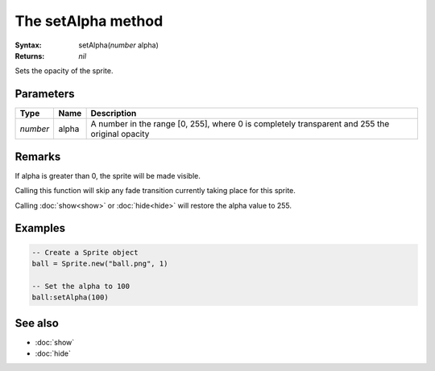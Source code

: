 The setAlpha method
===================

:Syntax: setAlpha(*number* alpha)
:Returns: *nil*

Sets the opacity of the sprite.


Parameters
^^^^^^^^^^

+----------+-------+------------------------------------------------------------------------------------------------+
| Type     | Name  | Description                                                                                    |
+==========+=======+================================================================================================+
| *number* | alpha | A number in the range [0, 255], where 0 is completely transparent and 255 the original opacity |
+----------+-------+------------------------------------------------------------------------------------------------+


Remarks
^^^^^^^

If alpha is greater than 0, the sprite will be made visible.

Calling this function will skip any fade transition currently taking place for this
sprite.

Calling :doc:`show<show>` or :doc:`hide<hide>` will restore the alpha value to 255.


Examples
^^^^^^^^

.. code-block:: lua

    -- Create a Sprite object
    ball = Sprite.new("ball.png", 1)

    -- Set the alpha to 100
    ball:setAlpha(100)


See also
^^^^^^^^

* :doc:`show`
* :doc:`hide`